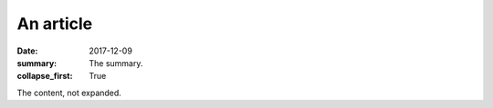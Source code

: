 An article
##########

:date: 2017-12-09
:summary: The summary.
:collapse_first: True

The content, not expanded.
